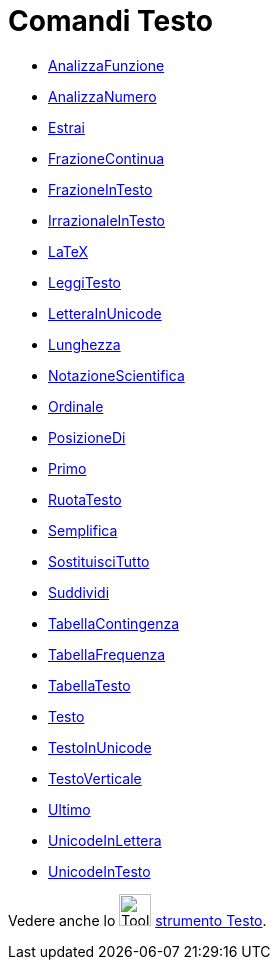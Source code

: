 = Comandi Testo
:page-en: commands/Text_Commands
ifdef::env-github[:imagesdir: /it/modules/ROOT/assets/images]

* xref:/commands/AnalizzaFunzione.adoc[AnalizzaFunzione]
* xref:/commands/AnalizzaNumero.adoc[AnalizzaNumero]
* xref:/commands/Estrai.adoc[Estrai]
* xref:/commands/FrazioneContinua.adoc[FrazioneContinua]
* xref:/commands/FrazioneInTesto.adoc[FrazioneInTesto]
* xref:/commands/IrrazionaleInTesto.adoc[IrrazionaleInTesto]
* xref:/commands/LaTeX.adoc[LaTeX]
* xref:/commands/LeggiTesto.adoc[LeggiTesto]
* xref:/commands/LetteraInUnicode.adoc[LetteraInUnicode]
* xref:/commands/Lunghezza.adoc[Lunghezza]
* xref:/commands/NotazioneScientifica.adoc[NotazioneScientifica]
* xref:/commands/Ordinale.adoc[Ordinale]
* xref:/commands/PosizioneDi.adoc[PosizioneDi]
* xref:/commands/Primo.adoc[Primo]
* xref:/commands/RuotaTesto.adoc[RuotaTesto]
* xref:/commands/Semplifica.adoc[Semplifica]
* xref:/commands/SostituisciTutto.adoc[SostituisciTutto]
* xref:/commands/Suddividi.adoc[Suddividi]
* xref:/commands/TabellaContingenza.adoc[TabellaContingenza]
* xref:/commands/TabellaFrequenza.adoc[TabellaFrequenza]
* xref:/commands/TabellaTesto.adoc[TabellaTesto]
* xref:/commands/Testo.adoc[Testo]
* xref:/commands/TestoInUnicode.adoc[TestoInUnicode]
* xref:/commands/TestoVerticale.adoc[TestoVerticale]
* xref:/commands/Ultimo.adoc[Ultimo]
* xref:/commands/UnicodeInLettera.adoc[UnicodeInLettera]
* xref:/commands/UnicodeInTesto.adoc[UnicodeInTesto]

Vedere anche lo image:Tool_Insert_Text.gif[Tool Insert Text.gif,width=32,height=32] xref:/tools/Testo.adoc[strumento
Testo].
